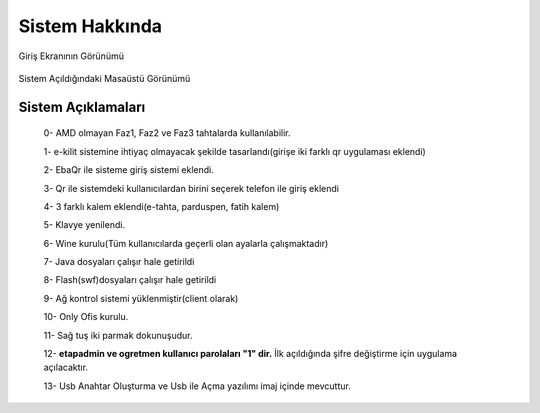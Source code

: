 Sistem Hakkında
===============

| Giriş Ekranının Görünümü

    .. image:: /_static/images/1-etahta.png
    	:width: 600

| Sistem Açıldığındaki Masaüstü Görünümü

    .. image:: /_static/images/5-etahta.png
    	:width: 600

Sistem Açıklamaları
^^^^^^^^^^^^^^^^^^^
    0- AMD olmayan Faz1, Faz2 ve Faz3 tahtalarda kullanılabilir.

    1- e-kilit sistemine ihtiyaç olmayacak şekilde tasarlandı(girişe iki farklı qr uygulaması eklendi)

    2- EbaQr ile sisteme giriş sistemi eklendi.
  
    3- Qr ile sistemdeki kullanıcılardan birini seçerek telefon ile giriş eklendi
  
    4- 3 farklı kalem eklendi(e-tahta, parduspen, fatih kalem)

    5- Klavye yenilendi.

    6- Wine kurulu(Tüm kullanıcılarda geçerli olan ayalarla çalışmaktadır)
     
    7- Java dosyaları çalışır hale getirildi

    8- Flash(swf)dosyaları çalışır hale getirildi 

    9- Ağ kontrol sistemi yüklenmiştir(client olarak) 

    10- Only Ofis kurulu.
    
    11- Sağ tuş iki parmak dokunuşudur.

    12- **etapadmin ve ogretmen kullanıcı parolaları "1" dir.** İlk açıldığında şifre değiştirme için uygulama açılacaktır.
 
    13- Usb Anahtar Oluşturma ve Usb ile Açma yazılımı imaj içinde mevcuttur.

.. raw:: pdf

   PageBreak
